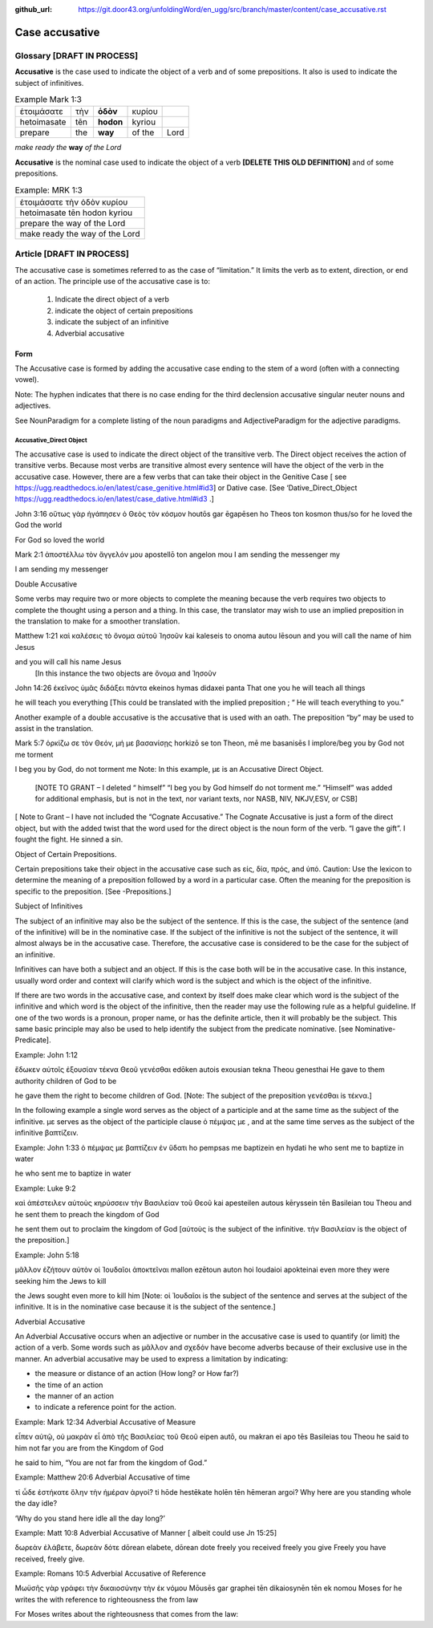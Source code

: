 :github_url: https://git.door43.org/unfoldingWord/en_ugg/src/branch/master/content/case_accusative.rst

.. _case_accusative:

Case accusative
===============

Glossary              [**DRAFT IN PROCESS**]
--------

**Accusative** is the case used to indicate the object of a verb and of some prepositions.  
It also is used to indicate the subject of infinitives.

.. csv-table::  Example Mark 1:3 

  ἑτοιμάσατε,τὴν,**ὁδὸν**,κυρίου 
  hetoimasate,tēn,**hodon**,kyriou
  prepare,the,**way**,of the,Lord

*make ready the* **way** *of the Lord*


**Accusative** is the nominal case used to indicate the object of a verb   **[DELETE THIS OLD DEFINITION]**
and of some prepositions.

.. csv-table:: Example: MRK 1:3

  ἑτοιμάσατε τὴν ὁδὸν κυρίου
  hetoimasate tēn hodon kyriou
  prepare the way of the Lord
  make ready the way of the Lord

Article                 [**DRAFT IN PROCESS**]              
-------

The accusative case is sometimes referred to as the case of “limitation.”  
It limits the verb as to extent, direction, or end of an action.  
The principle use of the accusative case is to:

  #.	Indicate the direct object of a verb
  #.	indicate the object of certain prepositions
  #.	indicate the subject of an infinitive 
  #.	Adverbial accusative



Form
~~~~

The Accusative case is formed by adding the accusative case ending to the stem of a word (often with a connecting vowel).

.. raw:: html 

    <style type="text/css">
    .tg  {border-collapse:collapse;border-spacing:0;}
    .tg td{font-family:Arial, sans-serif;font-size:14px;padding:10px 5px;border-style:solid;border-width:1px;overflow:hidden;word-break:normal;border-color:black;}
    .tg th{font-family:Arial, sans-serif;font-size:14px;font-weight:normal;padding:10px 5px;border-style:solid;border-width:1px;overflow:hidden;word-break:normal;border-color:black;}
    .tg .tg-1wig{font-weight:bold;text-align:left;vertical-align:top}
    .tg .tg-baqh{text-align:center;vertical-align:top}
    .tg .tg-7btt{font-weight:bold;border-color:inherit;text-align:center;vertical-align:top}
    .tg .tg-0lax{text-align:left;vertical-align:top}
    .tg .tg-6t3r{font-weight:bold;font-style:italic;text-align:left;vertical-align:top}
    .tg .tg-8zwo{font-style:italic;text-align:left;vertical-align:top}
    .tg .tg-amwm{font-weight:bold;text-align:center;vertical-align:top}
    </style>
    <table class="tg">
      <tr>
        <th class="tg-7btt" colspan="7">Accusative Case Endings</th>
      </tr>
      <tr>
        <td class="tg-0lax"></td>
        <td class="tg-6t3r" colspan="3">First and Second declensions</td>
        <td class="tg-0lax"></td>
        <td class="tg-1wig" colspan="2">Third declension</td>
      </tr>
      <tr>
        <td class="tg-0lax"></td>
        <td class="tg-8zwo">Masculine</td>
        <td class="tg-8zwo">Feminine</td>
        <td class="tg-8zwo">Neuter</td>
        <td class="tg-0lax"></td>
        <td class="tg-8zwo">Masculine/Feminine</td>
        <td class="tg-8zwo">Neuter</td>
      </tr>
      <tr>
        <td class="tg-1wig"><span style="font-style:italic">Singular</span></td>
        <td class="tg-baqh"></td>
        <td class="tg-amwm"></td>
        <td class="tg-amwm"></td>
        <td class="tg-0lax"></td>
        <td class="tg-amwm"></td>
        <td class="tg-amwm"></td>
      </tr>
      <tr>
        <td class="tg-0lax">Accusative</td>
        <td class="tg-amwm">ν</td>
        <td class="tg-amwm">ν</td>
        <td class="tg-baqh"><span style="font-weight:bold">ν</span></td>
        <td class="tg-0lax"></td>
        <td class="tg-amwm">α/ν</td>
        <td class="tg-amwm">-</td>
      </tr>
      <tr>
        <td class="tg-6t3r">Plural</td>
        <td class="tg-amwm"></td>
        <td class="tg-amwm"></td>
        <td class="tg-amwm"></td>
        <td class="tg-0lax"></td>
        <td class="tg-0lax"></td>
        <td class="tg-0lax"></td>
      </tr>
      <tr>
        <td class="tg-0lax">Accusative</td>
        <td class="tg-amwm">υς</td>
        <td class="tg-amwm">ς</td>
        <td class="tg-amwm">α</td>
        <td class="tg-0lax"></td>
        <td class="tg-amwm">ας</td>
        <td class="tg-amwm">α</td>
      </tr>
    </table>


Note:  The hyphen indicates that there is no case ending for the third declension accusative singular neuter nouns and adjectives.

See NounParadigm for a complete listing of the noun paradigms and AdjectiveParadigm for the adjective paradigms.


Accusative_Direct Object
########################

The accusative case is used to indicate the direct object of the transitive verb.  
The Direct object receives the action of transitive verbs.  Because most verbs are transitive almost every sentence will have the object of the verb in the accusative case. However, there are a few verbs that can take their object in the Genitive Case [ see https://ugg.readthedocs.io/en/latest/case_genitive.html#id3] or Dative case. [See ‘Dative_Direct_Object https://ugg.readthedocs.io/en/latest/case_dative.html#id3  .]  


John 3:16
οὕτως γὰρ ἠγάπησεν ὁ Θεὸς τὸν κόσμον
houtōs   gar ēgapēsen ho Theos ton kosmon
thus/so  for  he loved    the God  the world

For God so loved the world


Mark 2:1
ἀποστέλλω τὸν ἄγγελόν μου
apostellō ton angelon mou
I am sending the messenger my

I am sending my messenger


Double Accusative

Some verbs may require two or more objects to complete the meaning because the verb requires two objects to complete the thought using a person and a thing.   In this case, the translator may wish to use an implied preposition in the translation to make for a smoother translation.


 
Matthew 1:21
καὶ καλέσεις τὸ ὄνομα αὐτοῦ Ἰησοῦν
kai kaleseis to onoma autou Iēsoun
and you will call the name of him Jesus

and you will call his name Jesus
  [In this instance the two objects are ὄνομα and  Ἰησοῦν   



John 14:26
ἐκεῖνος ὑμᾶς διδάξει πάντα
ekeinos hymas didaxei panta
That one  you    he will teach   all things

he will teach you everything  [This could be translated with the implied preposition ; “ He will teach everything to you.”  


Another example of a double accusative is the accusative that is used with an oath. The preposition “by” may be used to assist in the translation.

Mark 5:7
ὁρκίζω σε τὸν Θεόν, μή με βασανίσῃς
horkizō se ton Theon, mē me basanisēs
I implore/beg you by God  not me  torment

I beg you by God, do not torment me   
Note:  In this example, με is an Accusative Direct Object.

 [NOTE TO GRANT – I deleted “ himself”  “I beg you by God himself do not torment me.”   “Himself” was added for additional emphasis, but is not in the text, nor variant texts, nor NASB, NIV, NKJV,ESV, or CSB]

[ Note to Grant – I have not included the “Cognate Accusative.”  The Cognate Accusative is just a form of the direct object, but with the added twist that the word used for the direct object is the noun form of the verb.   “I gave the gift”.  I fought the fight.  He sinned a sin.

Object of Certain Prepositions.

Certain prepositions take their object in the accusative case such as είς, δία, πρός, and ὑπό. 
Caution:  Use the lexicon to determine the meaning of a preposition followed by a word in a particular case.    Often the meaning for the preposition is specific to the preposition.   [See -Prepositions.]

Subject of Infinitives

The subject of an infinitive may also be the subject of the sentence. If this is the case, the subject of the sentence (and of the infinitive) will be in the nominative case. If the subject of the infinitive is not the subject of the sentence, it will almost always be in the accusative case.   Therefore, the accusative case is considered to be the case for the subject of an infinitive.

Infinitives can have both a subject and an object.  If this is the case both will be in the accusative case.   In this instance, usually word order and context will clarify which word is the subject and which is the object of the infinitive.  

If there are two words in the accusative case, and context by itself does make clear which word is the subject of the infinitive and which word is the object of the infinitive, then the reader may use the following rule as a helpful guideline.  If one of the two words is a pronoun, proper name, or has the definite article, then it will probably be the subject.  This same basic principle may also be used to help identify the subject from the predicate nominative.  [see Nominative-Predicate].  

Example: John 1:12

ἔδωκεν αὐτοῖς ἐξουσίαν τέκνα Θεοῦ γενέσθαι
edōken autois exousian tekna Theou genesthai
He gave to them   authority children of God to be

he gave them the right to become children of God.
[Note:  The subject of the preposition γενέσθαι is τέκνα.]

In the following example a single word serves as the object of a participle and at the same time as the subject of the infinitive.   με serves as the object of the participle clause  ὁ πέμψας με , and at the same time serves as the subject of the infinitive βαπτίζειν.

Example: John 1:33
ὁ πέμψας με βαπτίζειν ἐν ὕδατι
ho pempsas me baptizein en hydati
he who sent me to baptize in water

he who sent me to baptize in water

Example: Luke 9:2 

καὶ ἀπέστειλεν αὐτοὺς κηρύσσειν τὴν Βασιλείαν τοῦ Θεοῦ
kai apesteilen autous kēryssein tēn Basileian tou Theou
and he sent      them   to preach  the kingdom of God

he sent them out to proclaim the kingdom of God
[αὐτοὺς is the subject of the infinitive. τὴν Βασιλείαν is the object of the preposition.]


Example: John 5:18

μᾶλλον ἐζήτουν αὐτὸν οἱ Ἰουδαῖοι ἀποκτεῖναι
mallon ezētoun auton hoi Ioudaioi apokteinai
even more  they were seeking him the Jews to kill

the Jews sought even more to kill him
[Note: οἱ Ἰουδαῖοι is the subject of the sentence and serves at the subject of the infinitive. It is  in the nominative case because it is the subject of the sentence.]

Adverbial Accusative

An Adverbial Accusative occurs when an adjective or number in the accusative case is used to quantify (or limit) the action of a verb.  Some words such as μᾶλλον and σχεδόν have become adverbs because of their exclusive use in the manner.  An adverbial accusative may be used to express a limitation by indicating:

•	the measure or distance of an action (How long? or How far?)
•	the time of an action 
•	the manner of an action 
•	to indicate a reference point for the action.


Example: Mark 12:34  Adverbial Accusative of Measure

εἶπεν αὐτῷ, οὐ μακρὰν εἶ ἀπὸ τῆς Βασιλείας τοῦ Θεοῦ
eipen autō, ou makran ei apo tēs Basileias tou Theou
he said to him not far you are from the Kingdom of God

he said to him, “You are not far from the kingdom of God.”

Example: Matthew 20:6  Adverbial Accusative of time

τί ὧδε ἑστήκατε ὅλην τὴν ἡμέραν ἀργοί?
ti hōde hestēkate holēn tēn hēmeran argoi?
Why here are you standing whole the day idle?

‘Why do you stand here idle all the day long?’

Example: Matt 10:8  Adverbial Accusative of Manner   [ albeit could use Jn 15:25]

δωρεὰν ἐλάβετε, δωρεὰν δότε
dōrean elabete, dōrean dote
freely   you received freely you give
Freely you have received, freely give.

Example:    Romans 10:5        Adverbial Accusative of Reference

Μωϋσῆς γὰρ γράφει τὴν δικαιοσύνην τὴν ἐκ νόμου
Mōusēs gar graphei tēn dikaiosynēn tēn ek nomou
Moses  for    he writes the with reference to righteousness the from law

For Moses writes about the righteousness that comes from the law:





